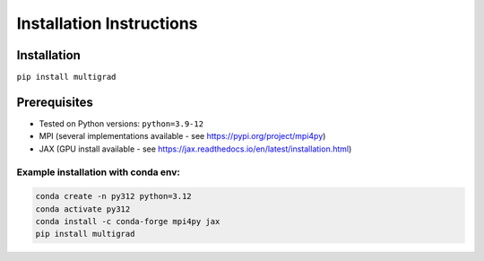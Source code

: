 Installation Instructions
=========================

Installation
------------
``pip install multigrad``

Prerequisites
-------------
- Tested on Python versions: ``python=3.9-12``
- MPI (several implementations available - see https://pypi.org/project/mpi4py)
- JAX (GPU install available - see https://jax.readthedocs.io/en/latest/installation.html)

Example installation with conda env:
++++++++++++++++++++++++++++++++++++

.. code-block:: bash

    conda create -n py312 python=3.12
    conda activate py312
    conda install -c conda-forge mpi4py jax
    pip install multigrad
